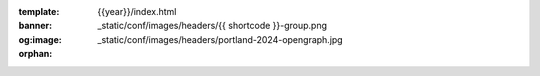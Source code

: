 :template: {{year}}/index.html
:banner: _static/conf/images/headers/{{ shortcode }}-group.png
:og:image: _static/conf/images/headers/portland-2024-opengraph.jpg

:orphan:

.. title:: Home | Write the docs {{ name }} {{ year }}


.. raw:: html

  <div class="news-block">
    <div class="uk-container">

      <h2>Updates from the team</h2>
      <section>
      <div class="content">

.. postlist:: 10
   :date: %B %d, %Y
   :format: {title} - {date}
   :list-style: none
   :tags: {{ shortcode }}-{{ year }}

.. raw:: html

      </div>
      </section>
    </div>
  </div><!--- end news block -->

